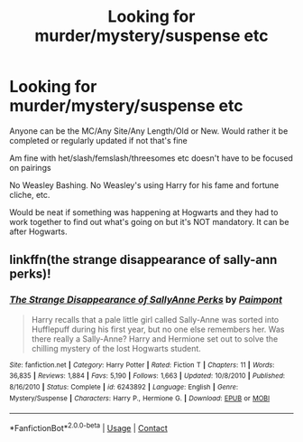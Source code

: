 #+TITLE: Looking for murder/mystery/suspense etc

* Looking for murder/mystery/suspense etc
:PROPERTIES:
:Author: NotSoSnarky
:Score: 3
:DateUnix: 1609650442.0
:DateShort: 2021-Jan-03
:FlairText: Request
:END:
Anyone can be the MC/Any Site/Any Length/Old or New. Would rather it be completed or regularly updated if not that's fine

Am fine with het/slash/femslash/threesomes etc doesn't have to be focused on pairings

No Weasley Bashing. No Weasley's using Harry for his fame and fortune cliche, etc.

Would be neat if something was happening at Hogwarts and they had to work together to find out what's going on but it's NOT mandatory. It can be after Hogwarts.


** linkffn(the strange disappearance of sally-ann perks)!
:PROPERTIES:
:Author: orangedarkchocolate
:Score: 1
:DateUnix: 1609685217.0
:DateShort: 2021-Jan-03
:END:

*** [[https://www.fanfiction.net/s/6243892/1/][*/The Strange Disappearance of SallyAnne Perks/*]] by [[https://www.fanfiction.net/u/2289300/Paimpont][/Paimpont/]]

#+begin_quote
  Harry recalls that a pale little girl called Sally-Anne was sorted into Hufflepuff during his first year, but no one else remembers her. Was there really a Sally-Anne? Harry and Hermione set out to solve the chilling mystery of the lost Hogwarts student.
#+end_quote

^{/Site/:} ^{fanfiction.net} ^{*|*} ^{/Category/:} ^{Harry} ^{Potter} ^{*|*} ^{/Rated/:} ^{Fiction} ^{T} ^{*|*} ^{/Chapters/:} ^{11} ^{*|*} ^{/Words/:} ^{36,835} ^{*|*} ^{/Reviews/:} ^{1,884} ^{*|*} ^{/Favs/:} ^{5,190} ^{*|*} ^{/Follows/:} ^{1,663} ^{*|*} ^{/Updated/:} ^{10/8/2010} ^{*|*} ^{/Published/:} ^{8/16/2010} ^{*|*} ^{/Status/:} ^{Complete} ^{*|*} ^{/id/:} ^{6243892} ^{*|*} ^{/Language/:} ^{English} ^{*|*} ^{/Genre/:} ^{Mystery/Suspense} ^{*|*} ^{/Characters/:} ^{Harry} ^{P.,} ^{Hermione} ^{G.} ^{*|*} ^{/Download/:} ^{[[http://www.ff2ebook.com/old/ffn-bot/index.php?id=6243892&source=ff&filetype=epub][EPUB]]} ^{or} ^{[[http://www.ff2ebook.com/old/ffn-bot/index.php?id=6243892&source=ff&filetype=mobi][MOBI]]}

--------------

*FanfictionBot*^{2.0.0-beta} | [[https://github.com/FanfictionBot/reddit-ffn-bot/wiki/Usage][Usage]] | [[https://www.reddit.com/message/compose?to=tusing][Contact]]
:PROPERTIES:
:Author: FanfictionBot
:Score: 2
:DateUnix: 1609685544.0
:DateShort: 2021-Jan-03
:END:
